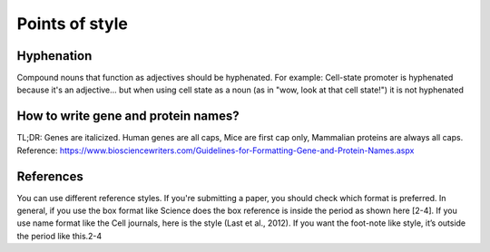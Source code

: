 ===============
Points of style
===============


Hyphenation
===================

Compound nouns that function as adjectives should be hyphenated. 
For example:
Cell-state promoter is hyphenated because it's an adjective... but when using cell state as a noun (as in "wow, look at that cell state!") it is not hyphenated

How to write gene and protein names?
====================================
TL;DR: Genes are italicized. Human genes are all caps, Mice are first cap only, Mammalian proteins are always all caps.
Reference: https://www.biosciencewriters.com/Guidelines-for-Formatting-Gene-and-Protein-Names.aspx

References
===================
You can use different reference styles. If you're submitting a paper, you should check which format is preferred. In general, if you use the box format like Science does the box reference is inside the period as shown here [2-4]. If you use name format like the Cell journals, here is the style (Last et al., 2012). If you want the foot-note like style, it’s outside the period like this.2-4


